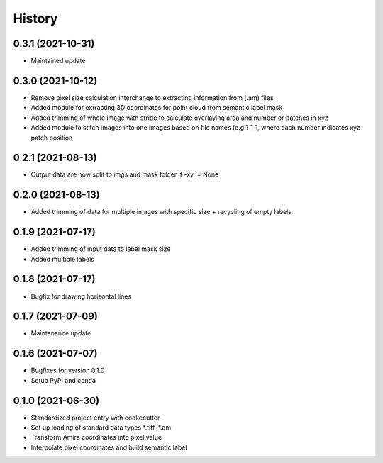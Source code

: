 =======
History
=======
0.3.1 (2021-10-31)
-------------------
* Maintained update

0.3.0 (2021-10-12)
-------------------
* Remove pixel size calculation interchange to extracting information from (.am) files
* Added module for extracting 3D coordinates for point cloud from semantic label mask
* Added trimming of whole image with stride to calculate overlaying area and
  number or patches in xyz
* Added module to stitch images into one images based on file names (e.g 1_1_1, where
  each number indicates xyz patch position

0.2.1 (2021-08-13)
------------------
* Output data are now split to imgs and mask folder if -xy != None

0.2.0 (2021-08-13)
------------------
* Added trimming of data for multiple images with specific size + recycling of empty labels

0.1.9 (2021-07-17)
------------------
* Added trimming of input data to label mask size
* Added multiple labels

0.1.8 (2021-07-17)
------------------
* Bugfix for drawing horizontal lines

0.1.7 (2021-07-09)
------------------
* Maintenance update

0.1.6 (2021-07-07)
------------------
* Bugfixes for version 0.1.0
* Setup PyPI and conda

0.1.0 (2021-06-30)
------------------
* Standardized project entry with cookecutter
* Set up loading of standard data types *.tiff, *.am
* Transform Amira coordinates into pixel value
* Interpolate pixel coordinates and build semantic label
